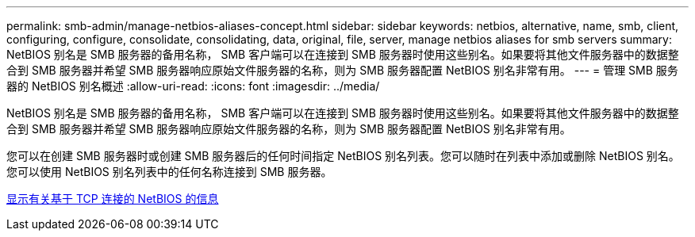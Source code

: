 ---
permalink: smb-admin/manage-netbios-aliases-concept.html 
sidebar: sidebar 
keywords: netbios, alternative, name, smb, client, configuring, configure, consolidate, consolidating, data, original, file, server, manage netbios aliases for smb servers 
summary: NetBIOS 别名是 SMB 服务器的备用名称， SMB 客户端可以在连接到 SMB 服务器时使用这些别名。如果要将其他文件服务器中的数据整合到 SMB 服务器并希望 SMB 服务器响应原始文件服务器的名称，则为 SMB 服务器配置 NetBIOS 别名非常有用。 
---
= 管理 SMB 服务器的 NetBIOS 别名概述
:allow-uri-read: 
:icons: font
:imagesdir: ../media/


[role="lead"]
NetBIOS 别名是 SMB 服务器的备用名称， SMB 客户端可以在连接到 SMB 服务器时使用这些别名。如果要将其他文件服务器中的数据整合到 SMB 服务器并希望 SMB 服务器响应原始文件服务器的名称，则为 SMB 服务器配置 NetBIOS 别名非常有用。

您可以在创建 SMB 服务器时或创建 SMB 服务器后的任何时间指定 NetBIOS 别名列表。您可以随时在列表中添加或删除 NetBIOS 别名。您可以使用 NetBIOS 别名列表中的任何名称连接到 SMB 服务器。

xref:display-netbios-over-tcp-connections-task.adoc[显示有关基于 TCP 连接的 NetBIOS 的信息]
